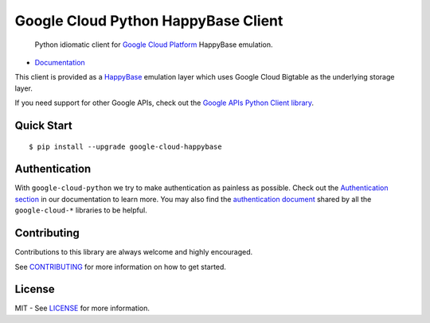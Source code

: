 Google Cloud Python HappyBase Client
====================================

    Python idiomatic client for `Google Cloud Platform`_ HappyBase emulation.

.. _Google Cloud Platform: https://cloud.google.com/

|pypi| |build| |coverage| |versions|

-  `Documentation`_

.. _Documentation: http://google-cloud-python-happybase.readthedocs.io/

This client is provided as a `HappyBase`_ emulation layer which uses
Google Cloud Bigtable as the underlying storage layer.

If you need support for other Google APIs, check out the
`Google APIs Python Client library`_.

.. _Google APIs Python Client library: https://github.com/google/google-api-python-client
.. _HappyBase: https://happybase.readthedocs.io/en/latest/

Quick Start
-----------

::

    $ pip install --upgrade google-cloud-happybase

Authentication
--------------

With ``google-cloud-python`` we try to make authentication as painless as
possible. Check out the `Authentication section`_ in our documentation to
learn more. You may also find the `authentication document`_ shared by all
the ``google-cloud-*`` libraries to be helpful.

.. _Authentication section: http://google-cloud-python.readthedocs.io/en/latest/google-cloud-auth.html
.. _authentication document: https://github.com/GoogleCloudPlatform/gcloud-common/tree/master/authentication

Contributing
------------

Contributions to this library are always welcome and highly encouraged.

See `CONTRIBUTING`_ for more information on how to get started.

.. _CONTRIBUTING: https://github.com/GoogleCloudPlatform/google-cloud-python-happybase/blob/master/CONTRIBUTING.rst

License
-------

MIT - See `LICENSE`_ for more information.

.. _LICENSE: https://github.com/GoogleCloudPlatform/google-cloud-python-happybase/blob/master/LICENSE

.. |build| image:: https://travis-ci.org/GoogleCloudPlatform/google-cloud-python-happybase.svg?branch=master
   :target: https://travis-ci.org/GoogleCloudPlatform/google-cloud-python-happybase
.. |coverage| image:: https://coveralls.io/repos/GoogleCloudPlatform/google-cloud-python-happybase/badge.png?branch=master
   :target: https://coveralls.io/r/GoogleCloudPlatform/google-cloud-python-happybase?branch=master
.. |pypi| image:: https://img.shields.io/pypi/v/google-cloud-happybase.svg
   :target: https://pypi.python.org/pypi/google-cloud-python-happybase
.. |versions| image:: https://img.shields.io/pypi/pyversions/google-cloud-happybase.svg
   :target: https://pypi.python.org/pypi/google-cloud-python-happybase
